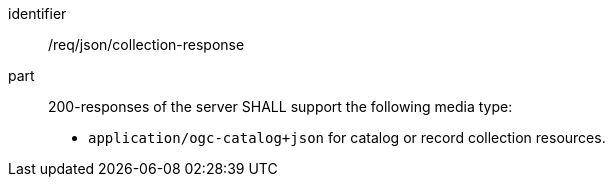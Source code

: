 [[req_json_collection-response]]

//[width="90%",cols="2,6a"]
//|===
//^|*Requirement {counter:req-id}* |*/req/json/collection-response*
//^|A |200-responses of the server SHALL support the following media type:
//
//* `application/ogc-catalog+json` for catalog or record collection resources.
//|===

[requirement]
====
[%metadata]
identifier:: /req/json/collection-response
part:: 200-responses of the server SHALL support the following media type:
+
* `application/ogc-catalog+json` for catalog or record collection resources.
====